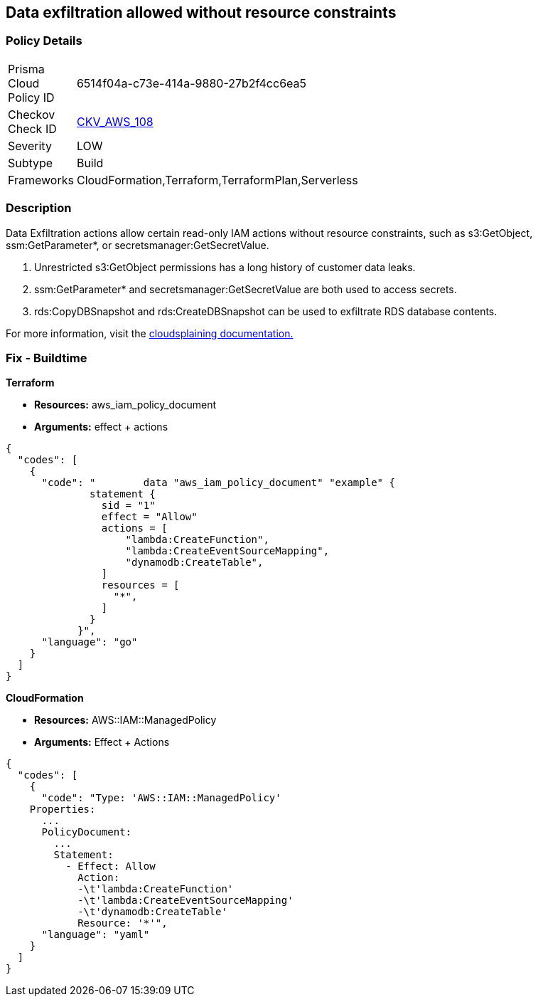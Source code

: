 == Data exfiltration allowed without resource constraints


=== Policy Details 

[width=45%]
[cols="1,1"]
|=== 
|Prisma Cloud Policy ID 
| 6514f04a-c73e-414a-9880-27b2f4cc6ea5

|Checkov Check ID 
| https://github.com/bridgecrewio/checkov/tree/master/checkov/terraform/checks/data/aws/IAMDataExfiltration.py[CKV_AWS_108]

|Severity
|LOW

|Subtype
|Build

|Frameworks
|CloudFormation,Terraform,TerraformPlan,Serverless

|=== 



=== Description


Data Exfiltration actions allow certain read-only IAM actions without resource constraints, such as s3:GetObject, ssm:GetParameter*, or secretsmanager:GetSecretValue.

. Unrestricted s3:GetObject permissions has a long history of customer data leaks.
. ssm:GetParameter* and secretsmanager:GetSecretValue are both used to access secrets.
. rds:CopyDBSnapshot and rds:CreateDBSnapshot can be used to exfiltrate RDS database contents.

For more information, visit the https://cloudsplaining.readthedocs.io/en/latest/glossary/data-exfiltration/[cloudsplaining documentation.]

=== Fix - Buildtime


*Terraform*


* *Resources:* aws_iam_policy_document
* *Arguments:* effect + actions


[source,go]
----
{
  "codes": [
    {
      "code": "        data "aws_iam_policy_document" "example" {
              statement {
                sid = "1"
                effect = "Allow"
                actions = [
                    "lambda:CreateFunction",
                    "lambda:CreateEventSourceMapping",
                    "dynamodb:CreateTable",
                ]
                resources = [
                  "*",
                ]
              }
            }",
      "language": "go"
    }
  ]
}
----


*CloudFormation* 


* *Resources:* AWS::IAM::ManagedPolicy
* *Arguments:* Effect + Actions


[source,yaml]
----
{
  "codes": [
    {
      "code": "Type: 'AWS::IAM::ManagedPolicy'
    Properties:
      ...
      PolicyDocument:
        ...
        Statement:
          - Effect: Allow
            Action: 
            -\t'lambda:CreateFunction'
            -\t'lambda:CreateEventSourceMapping'
            -\t'dynamodb:CreateTable'
            Resource: '*'",
      "language": "yaml"
    }
  ]
}
----
